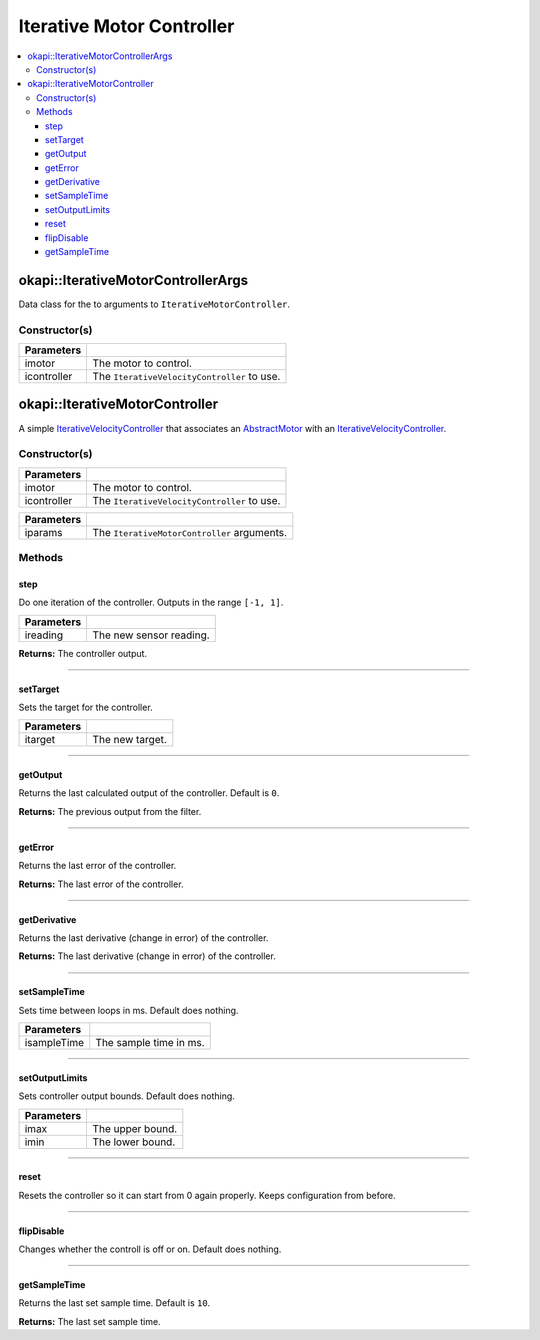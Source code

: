 ==========================
Iterative Motor Controller
==========================

.. contents:: :local:

okapi::IterativeMotorControllerArgs
===================================

Data class for the to arguments to ``IterativeMotorController``.

Constructor(s)
--------------

.. tabs ::
   .. tab :: Prototype
      .. highlight:: cpp
      ::

        IterativeMotorControllerArgs(const AbstractMotor &imotor, IterativeVelocityController &icontroller)

=============== ===================================================================
 Parameters
=============== ===================================================================
 imotor          The motor to control.
 icontroller     The ``IterativeVelocityController`` to use.
=============== ===================================================================

okapi::IterativeMotorController
===============================

A simple `IterativeVelocityController <abstract-iterative-velocity-controller.html>`_ that
associates an `AbstractMotor <../../device/motor/abstract-motor.html>`_ with an
`IterativeVelocityController <abstract-iterative-velocity-controller.html>`_.

Constructor(s)
--------------

.. tabs ::
   .. tab :: Prototype
      .. highlight:: cpp
      ::

        IterativeMotorController(const AbstractMotor &imotor, IterativeVelocityController &icontroller)

=============== ===================================================================
 Parameters
=============== ===================================================================
 imotor          The motor to control.
 icontroller     The ``IterativeVelocityController`` to use.
=============== ===================================================================

.. tabs ::
   .. tab :: Prototype
      .. highlight:: cpp
      ::

        IterativeMotorController(const IterativeMotorControllerArgs &iparams)

=============== ===================================================================
 Parameters
=============== ===================================================================
 iparams         The ``IterativeMotorController`` arguments.
=============== ===================================================================

Methods
-------

step
~~~~

Do one iteration of the controller. Outputs in the range ``[-1, 1]``.

.. tabs ::
   .. tab :: Prototype
      .. highlight:: cpp
      ::

        virtual double step(const double ireading) override

============ ===============================================================
 Parameters
============ ===============================================================
 ireading     The new sensor reading.
============ ===============================================================

**Returns:** The controller output.

----

setTarget
~~~~~~~~~

Sets the target for the controller.

.. tabs ::
   .. tab :: Prototype
      .. highlight:: cpp
      ::

        virtual void setTarget(const double itarget) override

============ ===============================================================
 Parameters
============ ===============================================================
 itarget      The new target.
============ ===============================================================

----

getOutput
~~~~~~~~~

Returns the last calculated output of the controller. Default is ``0``.

.. tabs ::
   .. tab :: Prototype
      .. highlight:: cpp
      ::

        virtual double getOutput() const override

**Returns:** The previous output from the filter.

----

getError
~~~~~~~~

Returns the last error of the controller.

.. tabs ::
   .. tab :: Prototype
      .. highlight:: cpp
      ::

        virtual double getError() const override

**Returns:** The last error of the controller.

----

getDerivative
~~~~~~~~~~~~~

Returns the last derivative (change in error) of the controller.

.. tabs ::
   .. tab :: Prototype
      .. highlight:: cpp
      ::

        virtual double getDerivative() const override

**Returns:** The last derivative (change in error) of the controller.

----

setSampleTime
~~~~~~~~~~~~~

Sets time between loops in ms. Default does nothing.

.. tabs ::
   .. tab :: Prototype
      .. highlight:: cpp
      ::

        virtual void setSampleTime(const uint32_t isampleTime) override

=============== ===================================================================
Parameters
=============== ===================================================================
 isampleTime     The sample time in ms.
=============== ===================================================================

----

setOutputLimits
~~~~~~~~~~~~~~~

Sets controller output bounds. Default does nothing.

.. tabs ::
   .. tab :: Prototype
      .. highlight:: cpp
      ::

        virtual void setOutputLimits(double imax, double imin) override

=============== ===================================================================
Parameters
=============== ===================================================================
 imax            The upper bound.
 imin            The lower bound.
=============== ===================================================================

----

reset
~~~~~

Resets the controller so it can start from 0 again properly. Keeps configuration from before.

.. tabs ::
   .. tab :: Prototype
      .. highlight:: cpp
      ::

        virtual void reset() override

----

flipDisable
~~~~~~~~~~~

Changes whether the controll is off or on. Default does nothing.

.. tabs ::
   .. tab :: Prototype
      .. highlight:: cpp
      ::

        virtual void flipDisable() override

----

getSampleTime
~~~~~~~~~~~~~

Returns the last set sample time. Default is ``10``.

.. tabs ::
   .. tab :: Prototype
      .. highlight:: cpp
      ::

        virtual uint32_t getSampleTime() const override

**Returns:** The last set sample time.

